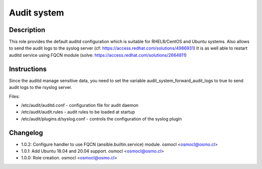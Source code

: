 Audit system
------------

Description
^^^^^^^^^^^

This role provides the default auditd configuration which is suitable for RHEL8/CentOS and Ubuntu systems.
Also allows to send the audit logs to the syslog server (cf: https://access.redhat.com/solutions/4986931)
It is as well able to restart auditd service using FQCN module (solve: https://access.redhat.com/solutions/2664811)

Instructions
^^^^^^^^^^^^

Since the auditd manage sensitive data, you need to set the variable audit_system_forward_audit_logs to true to send audit logs to the rsyslog server.

Files:

* /etc/audit/auditd.conf - configuration file for audit daemon
* /etc/audit/audit.rules - audit rules to be loaded at startup
* /etc/audit/plugins.d/syslog.conf - controls the configuration of the syslog plugin

Changelog
^^^^^^^^^
* 1.0.2: Configure handler to use FQCN (ansible.builtin.service) module. osmocl <osmocl@osmo.cl>
* 1.0.1: Add Ubuntu 18.04 and 20.04 support. osmocl <osmocl@osmo.cl>
* 1.0.0: Role creation. osmocl <osmocl@osmo.cl>
